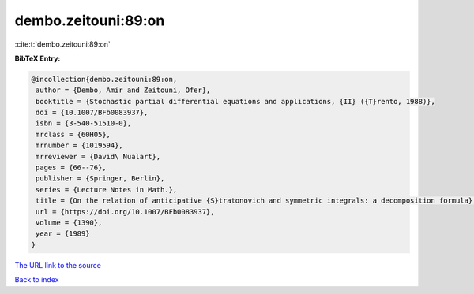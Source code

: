 dembo.zeitouni:89:on
====================

:cite:t:`dembo.zeitouni:89:on`

**BibTeX Entry:**

.. code-block:: bibtex

   @incollection{dembo.zeitouni:89:on,
    author = {Dembo, Amir and Zeitouni, Ofer},
    booktitle = {Stochastic partial differential equations and applications, {II} ({T}rento, 1988)},
    doi = {10.1007/BFb0083937},
    isbn = {3-540-51510-0},
    mrclass = {60H05},
    mrnumber = {1019594},
    mrreviewer = {David\ Nualart},
    pages = {66--76},
    publisher = {Springer, Berlin},
    series = {Lecture Notes in Math.},
    title = {On the relation of anticipative {S}tratonovich and symmetric integrals: a decomposition formula},
    url = {https://doi.org/10.1007/BFb0083937},
    volume = {1390},
    year = {1989}
   }
`The URL link to the source <ttps://doi.org/10.1007/BFb0083937}>`_


`Back to index <../By-Cite-Keys.html>`_
